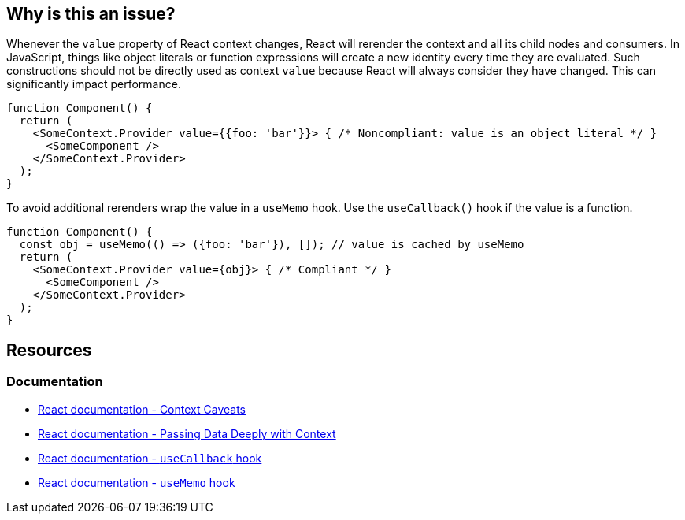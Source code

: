 == Why is this an issue?

Whenever the `value` property of React context changes, React will rerender the context and all its child nodes and consumers. In JavaScript, things like object literals or function expressions will create a new identity every time they are evaluated. Such constructions should not be directly used as context `value` because React will always consider they have changed. This can significantly impact performance.

[source,javascript]
----
function Component() {
  return (
    <SomeContext.Provider value={{foo: 'bar'}}> { /* Noncompliant: value is an object literal */ }
      <SomeComponent />
    </SomeContext.Provider>
  );
}
----

To avoid additional rerenders wrap the value in a `useMemo` hook. Use the `useCallback()` hook if the value is a function.

[source,javascript]
----
function Component() {
  const obj = useMemo(() => ({foo: 'bar'}), []); // value is cached by useMemo
  return (
    <SomeContext.Provider value={obj}> { /* Compliant */ }
      <SomeComponent />
    </SomeContext.Provider>
  );
}
----

== Resources

=== Documentation

* https://reactjs.org/docs/context.html#caveats[React documentation - Context Caveats]
* https://react.dev/learn/passing-data-deeply-with-context[React documentation - Passing Data Deeply with Context]
* https://react.dev/reference/react/useCallback[React documentation - `useCallback` hook]
* https://react.dev/reference/react/useMemo[React documentation - `useMemo` hook]